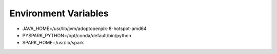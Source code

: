 Environment Variables
=====================

- JAVA_HOME=/usr/lib/jvm/adoptopenjdk-8-hotspot-amd64

- PYSPARK_PYTHON=/opt/conda/default/bin/python

- SPARK_HOME=/usr/lib/spark


